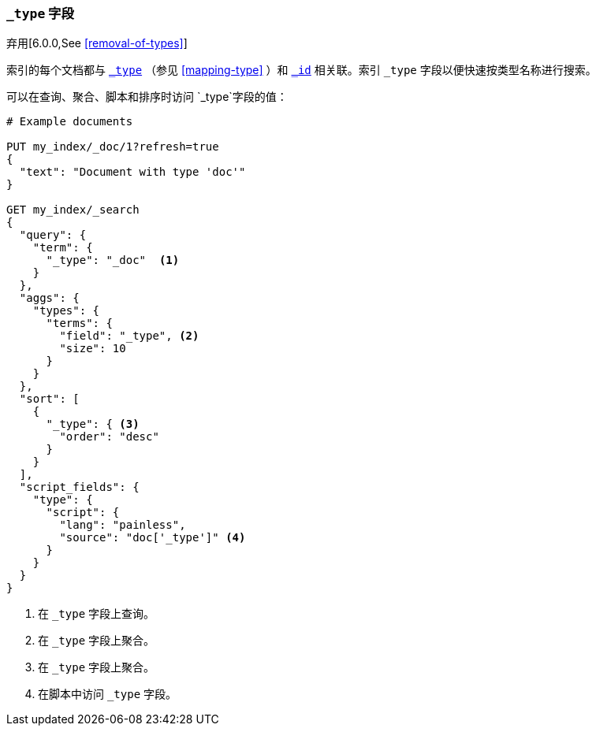 [[mapping-type-field]]
=== `_type` 字段

弃用[6.0.0,See <<removal-of-types>>]

索引的每个文档都与 <<mapping-type-field,`_type`>> （参见 <<mapping-type>> ）和 <<mapping-id-field,`_id`>> 相关联。索引 `_type` 字段以便快速按类型名称进行搜索。

 
可以在查询、聚合、脚本和排序时访问 `_type`字段的值：

[source,js]
--------------------------
# Example documents

PUT my_index/_doc/1?refresh=true
{
  "text": "Document with type 'doc'"
}

GET my_index/_search
{
  "query": {
    "term": {
      "_type": "_doc"  <1>
    }
  },
  "aggs": {
    "types": {
      "terms": {
        "field": "_type", <2>
        "size": 10
      }
    }
  },
  "sort": [
    {
      "_type": { <3>
        "order": "desc"
      }
    }
  ],
  "script_fields": {
    "type": {
      "script": {
        "lang": "painless",
        "source": "doc['_type']" <4>
      }
    }
  }
}

--------------------------
// CONSOLE

<1> 在 `_type` 字段上查询。
<2> 在 `_type` 字段上聚合。
<3> 在 `_type` 字段上聚合。
<4> 在脚本中访问 `_type` 字段。

